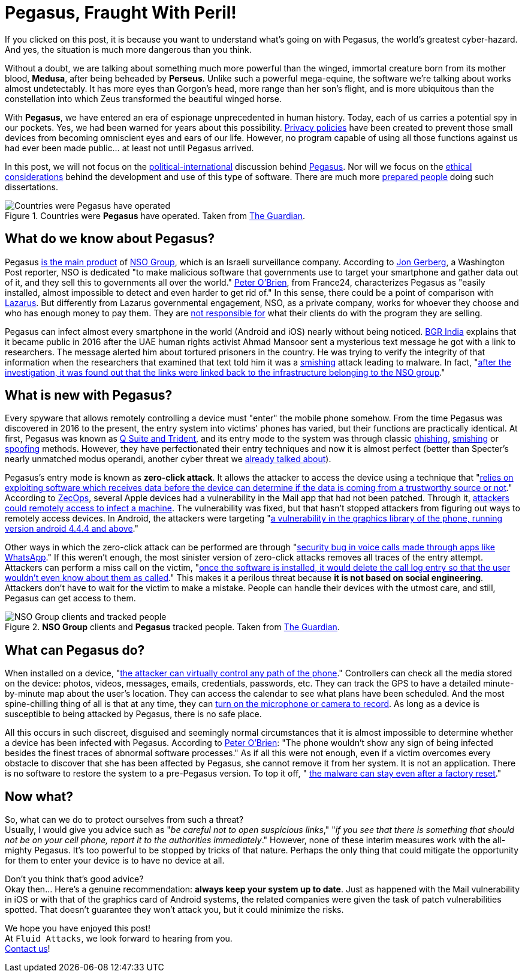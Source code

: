 :page-slug: pegasus-spyware-cyberthreat/
:page-date: 2021-07-26
:page-subtitle: The spyware that threatens the world
:page-category: attacks
:page-tags: cybersecurity, company, trends, risk, technology, software
:page-image: https://res.cloudinary.com/fluid-attacks/image/upload/v1627305052/blog/pegasus-spyware-cyberthreat/cover-pegasus_blxx6i.webp
:page-alt: Photo by Roi Dimor on Unsplash
:page-description: In this post, we will look at the software everyone is talking about: Pegasus.
:page-keywords: Malware, Attack, Vulnerability, NSO, Cybersecurity, Ethical Hacking, Pegasus, Pentesting
:page-author: Felipe Zárate
:page-writer: fzarate
:name: Felipe Zárate
:about1: Cybersecurity Editor
:source: https://unsplash.com/photos/70lKY2pk3yo

= Pegasus, Fraught With Peril!

If you clicked on this post,
it is because you want to understand what's going on with Pegasus,
the world’s greatest cyber-hazard.
And yes, the situation is much more dangerous than you think.

Without a doubt,
we are talking about something much more powerful than the winged,
immortal creature born from its mother blood, *Medusa*,
after being beheaded by *Perseus*.
Unlike such a powerful mega-equine,
the software we're talking about works almost undetectably.
It has more eyes than Gorgon's head,
more range than her son's flight,
and is more ubiquitous than the constellation
into which Zeus transformed the beautiful winged horse.

With *Pegasus*, we have entered
an era of espionage unprecedented in human history.
Today, each of us carries a potential spy in our pockets.
Yes, we had been warned for years about this possibility.
link:../gdpr-compliance/[Privacy policies]
have been created to prevent those small devices
from becoming omniscient eyes and ears of our life.
However,
no program capable of using all those functions
against us had ever been made public… at least not until Pegasus arrived.

In this post,
we will not focus on the
link:https://www.washingtonpost.com/investigations/interactive/2021/nso-spyware-pegasus-cellphones/[political-international]
discussion behind
link:https://www.nsogroup.com/Newses/following-the-publication-of-the-recent-article-by-forbidden-stories-we-wanted-to-directly-address-the-false-accusations-and-misleading-allegations-presented-there/[Pegasus].
Nor will we focus on the
link:https://www.theguardian.com/world/2021/jul/18/revealed-leak-uncovers-global-abuse-of-cyber-surveillance-weapon-nso-group-pegasus[ethical considerations]
behind the development and use of this type of software.
There are much more
link:https://forbiddenstories.org/pegasus-the-new-global-weapon-for-silencing-journalists/[prepared people]
doing such dissertations.

.Countries were *Pegasus* have operated. Taken from link:https://www.theguardian.com/news/video/2021/jul/19/pegasus-the-spyware-technology-that-threatens-democracy-video[The Guardian].
image::https://res.cloudinary.com/fluid-attacks/image/upload/v1627306731/blog/pegasus-spyware-cyberthreat/countries-pegasus_pkprvc.webp[Countries were Pegasus have operated]

== What do we know about Pegasus?
Pegasus
link:https://www.theguardian.com/news/2021/jul/18/what-is-pegasus-spyware-and-how-does-it-hack-phones[is the main product]
of link:https://www.nsogroup.com/about-us/[NSO Group],
which is an Israeli surveillance company.
According to
link:https://www.washingtonpost.com/investigations/interactive/2021/nso-spyware-pegasus-cellphones/[Jon Gerberg],
a Washington Post reporter,
NSO is dedicated "to make malicious software that governments use to
target your smartphone and gather data out of it,
and they sell this to governments all over the world."
link:https://www.france24.com/en/video/20210719-pegasus-spyware-how-does-it-work[Peter O'Brien],
from France24, characterizes Pegasus as
"easily installed, almost impossible to detect and even harder to get rid of."
In this sense, there could be a point of comparison with
link:../lazarus-malware-cyberattack/[Lazarus].
But differently from Lazarus governmental engagement,
NSO, as a private company,
works for whoever they choose and who has enough money to pay them.
They are
link:https://www.nsogroup.com/Newses/enough-is-enough/[not responsible for]
what their clients do with the program they are selling.

Pegasus can infect almost every smartphone in the world (Android and iOS)
nearly without being noticed.
link:https://www.youtube.com/watch?v=opYd4LE0G5U[BGR India]
explains that it became public in 2016 after the UAE human rights activist
Ahmad Mansoor sent a mysterious text message he got with a link to researchers.
The message alerted him about tortured prisoners in the country.
He was trying to verify the integrity of that information
when the researchers that examined that text told him
it was a link:../smishing/[smishing] attack leading to malware.
In fact,
"link:https://www.youtube.com/watch?v=opYd4LE0G5U[after the investigation,
it was found out that the links were linked
back to the infrastructure belonging to the NSO group]."

== What is new with Pegasus?
Every spyware that allows remotely controlling a device must
"enter" the mobile phone somehow.
From the time Pegasus was discovered in 2016 to the present,
the entry system into victims' phones has varied,
but their functions are practically identical.
At first, Pegasus was known as
link:https://www.ndtv.com/india-news/what-is-pegasus-spyware-explained-2489195[Q Suite and Trident],
and its entry mode to the system was through classic
link:../phishing/[phishing],
link:../smishing/[smishing] or
link:../spoofing/[spoofing] methods.
However, they have perfectionated their entry techniques
and now it is almost perfect
(better than Specter's nearly unmatched modus operandi,
another cyber threat we
link:../spectre/[already talked about]).

Pegasus's entry mode is known as *zero-click attack*.
It allows the attacker to access the device using a technique that
"link:https://www.youtube.com/watch?v=opYd4LE0G5U[relies on exploiting
software which receives data before the device can determine if the data
is coming from a trustworthy source or not]."
According to link:https://www.zdnet.com/article/apple-investigating-report-of-a-new-ios-exploit-being-used-in-the-wild/[ZecOps],
several Apple devices had a vulnerability
in the Mail app that had not been patched.
Through it,
link:https://indianexpress.com/article/explained/zero-click-attacks-pegasus-spyware-7411302/[attackers could remotely access to infect a machine].
The vulnerability was fixed,
but that hasn't stopped attackers from figuring out ways
to remotely access devices.
In Android, the attackers were targeting
"link:https://www.youtube.com/watch?v=opYd4LE0G5U[a vulnerability in the graphics library of the phone, running version android 4.4.4 and above]."

Other ways in which the zero-click attack can be performed are through
"link:https://www.youtube.com/watch?v=m2XR3W8QQFM[security bug in
voice calls made through apps like WhatsApp]."
If this weren't enough,
the most sinister version of zero-click attacks removes
all traces of the entry attempt.
Attackers can perform a miss call on the victim,
"link:https://www.youtube.com/watch?v=m2XR3W8QQFM[once the software
is installed, it would delete the call log entry so that the user
wouldn't even know about them as called]."
This makes it a perilous threat because
*it is not based on social engineering*.
Attackers don't have to wait for the victim to make a mistake.
People can handle their devices with the utmost care, and still,
Pegasus can get access to them.

.*NSO Group* clients and *Pegasus* tracked people. Taken from link:https://www.theguardian.com/news/video/2021/jul/19/pegasus-the-spyware-technology-that-threatens-democracy-video[The Guardian].
image::https://res.cloudinary.com/fluid-attacks/image/upload/v1627306951/blog/pegasus-spyware-cyberthreat/nso-clients-and-tracked-people_d2kl80.webp[NSO Group clients and tracked people]

== What can Pegasus do?
When installed on a device,
"link:https://www.youtube.com/watch?v=m2XR3W8QQFM[the attacker can
virtually control any path of the phone]."
Controllers can check all the media stored on the device:
photos, videos, messages, emails, credentials, passwords, etc.
They can track the GPS to have a detailed
minute-by-minute map about the user’s location.
They can access the calendar to see what plans have been scheduled.
And the most spine-chilling thing of all is that at any time, they can
link:https://www.france24.com/en/video/20210719-pegasus-spyware-how-does-it-work[turn on the microphone or camera to record].
As long as a device is susceptible to being attacked by Pegasus,
there is no safe place.

All this occurs in such discreet,
disguised and seemingly normal circumstances that
it is almost impossible to determine whether
a device has been infected with Pegasus.
According to
link:https://www.france24.com/en/video/20210719-pegasus-spyware-how-does-it-work[Peter O'Brien]:
"The phone wouldn't show any sign of being infected besides
the finest traces of abnormal software processes."
As if all this were not enough,
even if a victim overcomes every obstacle to discover
that she has been affected by Pegasus, she cannot remove it from her system.
It is not an application.
There is no software to restore the system to a pre-Pegasus version.
To top it off, "
link:https://www.france24.com/en/video/20210719-pegasus-spyware-how-does-it-work[the malware can stay even after a factory reset]."

== Now what?
So, what can we do to protect ourselves from such a threat? +
Usually, I would give you advice such as
"_be careful not to open suspicious links_,"
"_if you see that there is something that should not be on your cell phone,
report it to the authorities immediately_."
However, none of these interim measures work with the all-mighty Pegasus.
It's too powerful to be stopped by tricks of that nature.
Perhaps the only thing that could mitigate the opportunity
for them to enter your device is to have no device at all.

Don't you think that's good advice? +
Okay then... Here's a genuine recommendation:
*always keep your system up to date*.
Just as happened with the Mail vulnerability
in iOS or with that of the graphics card of Android systems,
the related companies were given the task of patch vulnerabilities spotted.
That doesn't guarantee they won't attack you, but it could minimize the risks.

We hope you have enjoyed this post! +
At `Fluid Attacks`, we look forward to hearing from you. +
link:../../contact-us/[Contact us]!
